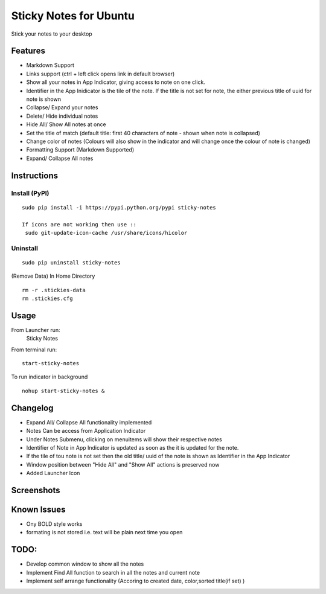 
========================
Sticky Notes for Ubuntu
========================
Stick your notes to your desktop


Features
==========
* Markdown Support
* Links support (ctrl + left click opens link in default browser)
* Show all your notes in App Indicator, giving access to note on one click.
* Identifier in the App Inidicator is the tile of the note. If the title is not set for note, the either previous title of uuid for note is shown
* Collapse/ Expand your notes
* Delete/ Hide individual notes
* Hide All/ Show All notes at once
* Set the title of match (default title: first 40 characters  of note - shown when note is collapsed)
* Change color of notes (Colours will also show in the indicator and will change once the colour of note is changed)
* Formatting Support (Markdown Supported)
* Expand/ Collapse All notes



Instructions
==================

Install (PyPI)
--------------
::

 sudo pip install -i https://pypi.python.org/pypi sticky-notes

 If icons are not working then use ::
  sudo git-update-icon-cache /usr/share/icons/hicolor

Uninstall
------------
::

 sudo pip uninstall sticky-notes


(Remove Data)
In Home Directory ::

 rm -r .stickies-data
 rm .stickies.cfg



Usage
===================

From Launcher run:
 Sticky Notes

From terminal run::

 start-sticky-notes

To run indicator in background ::

 nohup start-sticky-notes &


Changelog
==============
* Expand All/ Collapse All functionality implemented
* Notes Can be access from Application Indicator
* Under Notes Submenu, clicking on menuitems will show their respective notes
* Identifier of Note in App Indicator is updated as soon as the it is updated for the note.
* If the tile of tou note is not set then the old title/ uuid of the note is shown as Identifier in the App Indicator
* Window position between "Hide All" and "Show All" actions is preserved now
* Added Launcher Icon


Screenshots
=============
.. image:: screenshots/application_menu.png
.. image:: screenshots/new_menu.png
.. image:: screenshots/collapse.png
.. image:: screenshots/context_menu.png
.. image:: screenshots/change_title.png
.. image:: screenshots/delete_or_not.png

Known Issues
==============
* Ony BOLD style works
* formating is not stored i.e. text will be plain next time you open


TODO:
==========
* Develop common window to show all the notes
* Implement Find All function to search in all the notes and current note
* Implement self arrange functionality (Accoring to created date, color,sorted title(if set) )
